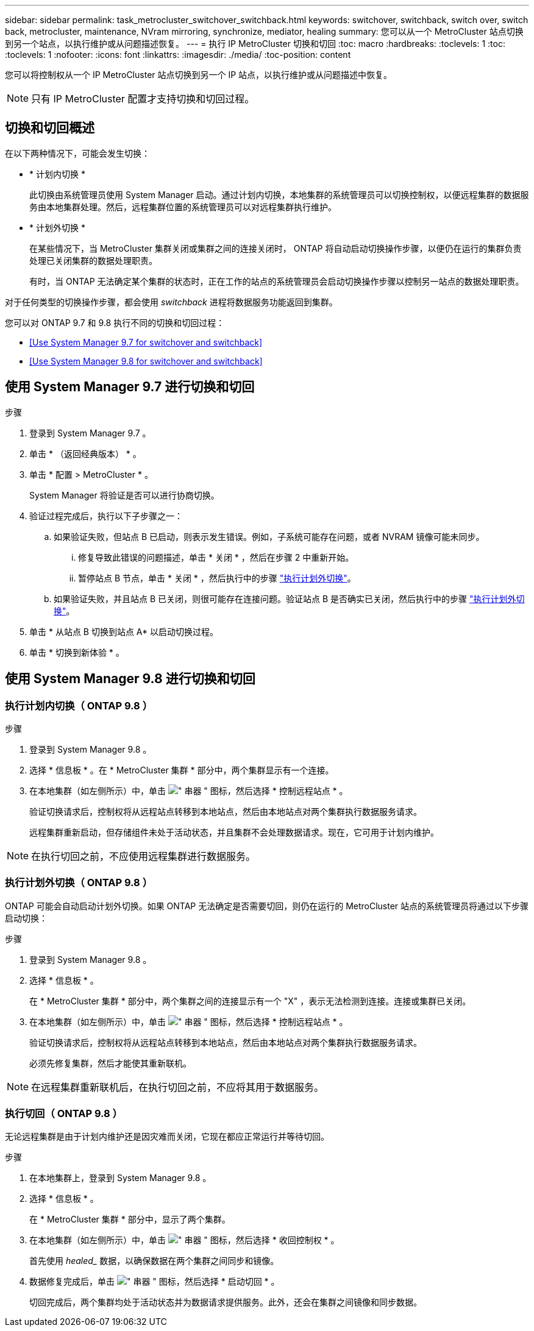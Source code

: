 ---
sidebar: sidebar 
permalink: task_metrocluster_switchover_switchback.html 
keywords: switchover, switchback, switch over, switch back, metrocluster, maintenance, NVram mirroring, synchronize, mediator, healing 
summary: 您可以从一个 MetroCluster 站点切换到另一个站点，以执行维护或从问题描述恢复。 
---
= 执行 IP MetroCluster 切换和切回
:toc: macro
:hardbreaks:
:toclevels: 1
:toc: 
:toclevels: 1
:nofooter: 
:icons: font
:linkattrs: 
:imagesdir: ./media/
:toc-position: content


[role="lead"]
您可以将控制权从一个 IP MetroCluster 站点切换到另一个 IP 站点，以执行维护或从问题描述中恢复。


NOTE: 只有 IP MetroCluster 配置才支持切换和切回过程。



== 切换和切回概述

在以下两种情况下，可能会发生切换：

* * 计划内切换 *
+
此切换由系统管理员使用 System Manager 启动。通过计划内切换，本地集群的系统管理员可以切换控制权，以便远程集群的数据服务由本地集群处理。然后，远程集群位置的系统管理员可以对远程集群执行维护。

* * 计划外切换 *
+
在某些情况下，当 MetroCluster 集群关闭或集群之间的连接关闭时， ONTAP 将自动启动切换操作步骤，以便仍在运行的集群负责处理已关闭集群的数据处理职责。

+
有时，当 ONTAP 无法确定某个集群的状态时，正在工作的站点的系统管理员会启动切换操作步骤以控制另一站点的数据处理职责。



对于任何类型的切换操作步骤，都会使用 _switchback_ 进程将数据服务功能返回到集群。

您可以对 ONTAP 9.7 和 9.8 执行不同的切换和切回过程：

* <<Use System Manager 9.7 for switchover and switchback>>
* <<Use System Manager 9.8 for switchover and switchback>>




== 使用 System Manager 9.7 进行切换和切回

.步骤
. 登录到 System Manager 9.7 。
. 单击 * （返回经典版本） * 。
. 单击 * 配置 > MetroCluster * 。
+
System Manager 将验证是否可以进行协商切换。

. 验证过程完成后，执行以下子步骤之一：
+
.. 如果验证失败，但站点 B 已启动，则表示发生错误。例如，子系统可能存在问题，或者 NVRAM 镜像可能未同步。
+
... 修复导致此错误的问题描述，单击 * 关闭 * ，然后在步骤 2 中重新开始。
... 暂停站点 B 节点，单击 * 关闭 * ，然后执行中的步骤 link:https://docs.netapp.com/ontap-9/index.jsp?topic=%2Fcom.netapp.doc.onc-sm-help-960%2FGUID-B92E35D8-92E5-4F77-897F-3C0BDC1520C3.html["执行计划外切换"]。


.. 如果验证失败，并且站点 B 已关闭，则很可能存在连接问题。验证站点 B 是否确实已关闭，然后执行中的步骤 link:https://docs.netapp.com/ontap-9/index.jsp?topic=%2Fcom.netapp.doc.onc-sm-help-960%2FGUID-B92E35D8-92E5-4F77-897F-3C0BDC1520C3.html["执行计划外切换"]。


. 单击 * 从站点 B 切换到站点 A* 以启动切换过程。
. 单击 * 切换到新体验 * 。




== 使用 System Manager 9.8 进行切换和切回



=== 执行计划内切换（ ONTAP 9.8 ）

.步骤
. 登录到 System Manager 9.8 。
. 选择 * 信息板 * 。在 * MetroCluster 集群 * 部分中，两个集群显示有一个连接。
. 在本地集群（如左侧所示）中，单击 image:icon_kabob.gif["\" 串器 \" 图标"]，然后选择 * 控制远程站点 * 。
+
验证切换请求后，控制权将从远程站点转移到本地站点，然后由本地站点对两个集群执行数据服务请求。

+
远程集群重新启动，但存储组件未处于活动状态，并且集群不会处理数据请求。现在，它可用于计划内维护。




NOTE: 在执行切回之前，不应使用远程集群进行数据服务。



=== 执行计划外切换（ ONTAP 9.8 ）

ONTAP 可能会自动启动计划外切换。如果 ONTAP 无法确定是否需要切回，则仍在运行的 MetroCluster 站点的系统管理员将通过以下步骤启动切换：

.步骤
. 登录到 System Manager 9.8 。
. 选择 * 信息板 * 。
+
在 * MetroCluster 集群 * 部分中，两个集群之间的连接显示有一个 "X" ，表示无法检测到连接。连接或集群已关闭。

. 在本地集群（如左侧所示）中，单击 image:icon_kabob.gif["\" 串器 \" 图标"]，然后选择 * 控制远程站点 * 。
+
验证切换请求后，控制权将从远程站点转移到本地站点，然后由本地站点对两个集群执行数据服务请求。

+
必须先修复集群，然后才能使其重新联机。




NOTE: 在远程集群重新联机后，在执行切回之前，不应将其用于数据服务。



=== 执行切回（ ONTAP 9.8 ）

无论远程集群是由于计划内维护还是因灾难而关闭，它现在都应正常运行并等待切回。

.步骤
. 在本地集群上，登录到 System Manager 9.8 。
. 选择 * 信息板 * 。
+
在 * MetroCluster 集群 * 部分中，显示了两个集群。

. 在本地集群（如左侧所示）中，单击 image:icon_kabob.gif["\" 串器 \" 图标"]，然后选择 * 收回控制权 * 。
+
首先使用 _healed__ 数据，以确保数据在两个集群之间同步和镜像。

. 数据修复完成后，单击 image:icon_kabob.gif["\" 串器 \" 图标"]，然后选择 * 启动切回 * 。
+
切回完成后，两个集群均处于活动状态并为数据请求提供服务。此外，还会在集群之间镜像和同步数据。


